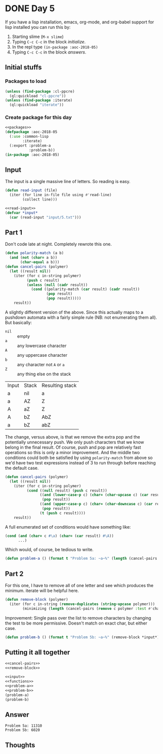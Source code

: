 #+STARTUP: indent content
#+OPTIONS: num:nil toc:nil
* DONE Day 5
If you have a lisp installation, emacs, org-mode, and org-babel
support for lisp installed you can run this by:
1. Starting slime (=M-x slime=)
2. Typing =C-c C-c= in the block [[initialize][initialize]].
3. In the repl type =(in-package :aoc-2018-05)=
4. Typing =C-c C-c= in the block [[answers][answers]].
** Initial stuffs
*** Packages to load
#+NAME: packages
#+BEGIN_SRC lisp
  (unless (find-package :cl-ppcre)
    (ql:quickload "cl-ppcre"))
  (unless (find-package :iterate)
    (ql:quickload "iterate"))
#+END_SRC

*** Create package for this day
#+NAME: initialize
#+BEGIN_SRC lisp :noweb yes
  <<packages>>
  (defpackage :aoc-2018-05
    (:use :common-lisp
          :iterate)
    (:export :problem-a
             :problem-b))
  (in-package :aoc-2018-05)
#+END_SRC

** Input
The input is a single massive line of letters. So reading is easy.
#+NAME: read-input
#+BEGIN_SRC lisp
  (defun read-input (file)
    (iter (for line in-file file using #'read-line)
          (collect line)))
#+END_SRC
#+NAME: input
#+BEGIN_SRC lisp :noweb yes
  <<read-input>>
  (defvar *input*
    (car (read-input "input/5.txt")))
#+END_SRC

** Part 1
Don't code late at night. Completely rewrote this one.
#+BEGIN_SRC lisp
  (defun polarity-match (a b)
    (and (not (char= a b))
         (char-equal a b)))
  (defun cancel-pairs (polymer)
    (let ((result nil))
      (iter (for c in-string polymer)
            (push c result)
            (unless (null (cadr result))
              (cond ((polarity-match (car result) (cadr result))
                     (pop result)
                     (pop result)))))
      result))
#+END_SRC
A slightly different version of the above. Since this actually maps to
a pushdown automata with a fairly simple rule (NB: not enumerating
them all). But basically:

- =nil= :: empty 
- =a= :: any lowercase character
- =A= :: any uppercase character
- =b= :: any character not =A= or =a=
- =Z= :: any thing else on the stack

| Input | Stack | Resulting stack |
| a     | nil   | a               |
| a     | AZ    | Z               |
| A     | aZ    | Z               |
| A     | bZ    | AbZ             |
| a     | bZ    | abZ             |

The change, versus above, is that we remove the extra pop and the
potentially unnecessary push. We only push characters that we know
belong in the final result. Of course, push and pop are relatively
fast operations so this is only a minor improvement. And the middle
two conditions could both be satisfied by using =polarity-match= from
above so we'd have two test expressions instead of 3 to run through
before reaching the default case.
#+NAME: cancel-pairs
#+BEGIN_SRC lisp
  (defun cancel-pairs (polymer)
    (let ((result nil))
      (iter (for c in-string polymer)
            (cond ((null result) (push c result))
                  ((and (lower-case-p c) (char= (char-upcase c) (car result)))
                   (pop result))
                  ((and (upper-case-p c) (char= (char-downcase c) (car result)))
                   (pop result))
                  (t (push c result))))
      result))
#+END_SRC

#+RESULTS:
: CANCEL-PAIRS

A full enumerated set of conditions would have something like:
#+BEGIN_SRC lisp
  (cond (and (char= c #\a) (char= (car result) #\A))
        ...)
#+END_SRC
Which would, of course, be tedious to write.
#+NAME: problem-a
#+BEGIN_SRC lisp :noweb yes
  (defun problem-a () (format t "Problem 5a: ~a~%" (length (cancel-pairs *input*))))
#+END_SRC
** Part 2
For this one, I have to remove all of one letter and see which
produces the minimum. iterate will be helpful here.
#+NAME: remove-block
#+BEGIN_SRC lisp
  (defun remove-block (polymer)
    (iter (for c in-string (remove-duplicates (string-upcase polymer)))
          (minimizing (length (cancel-pairs (remove c polymer :test #'char-equal))))))
#+END_SRC

Improvement: Single pass over the list to remove characters by
changing the test to be more permissive. Doesn't match on exact char,
but either case.
#+NAME: problem-b
#+BEGIN_SRC lisp :noweb yes
  (defun problem-b () (format t "Problem 5b: ~a~%" (remove-block *input*)))
#+END_SRC
** Putting it all together
#+NAME: functions
#+BEGIN_SRC lisp :noweb yes
  <<cancel-pairs>>
  <<remove-block>>
#+END_SRC

#+NAME: answers
#+BEGIN_SRC lisp :results output :exports both :noweb yes :tangle 2018.05.lisp
  <<input>>
  <<functions>>
  <<problem-a>>
  <<problem-b>>
  (problem-a)
  (problem-b)
#+END_SRC
** Answer
#+RESULTS: answers
: Problem 5a: 11310
: Problem 5b: 6020

** Thoughts

